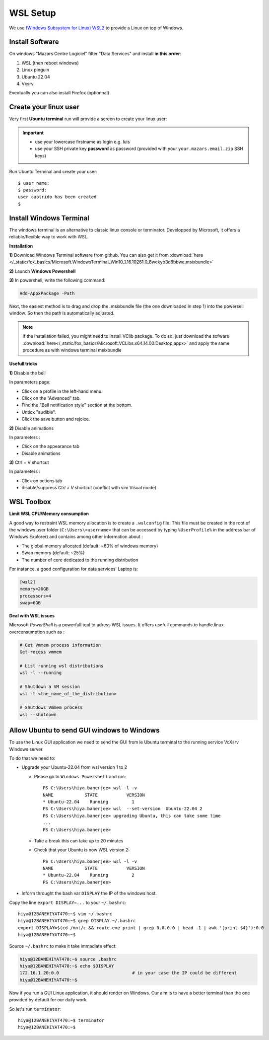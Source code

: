 WSL Setup
=========================

We use `(Windows Subsystem for Linux) WSL2
<https://learn.microsoft.com/en-us/windows/wsl/about>`__ to provide a Linux on top of
Windows.

Install Software
-----------------
On windows "Mazars Centre Logiciel" filter "Data Services" and install **in this order**:

1. WSL (then reboot windows)
2. Linux pinguin
3. Ubuntu 22.04
4. Vxsrv

.. tab:: WSL & Reboot

   Install WSL

   |sc_wsl|

.. tab:: Linux modules

   Linux pinguin

   |sc_linux|

.. tab:: VcXsrv

   Install VcXsrv

   X Window System or X11 provides the basic framework for a GUI environment: drawing
   and moving windows on the display device and interacting with a mouse and keyboard
   used in Unix-like operating systems e.g. GnuLinux: Ubuntu.

   VcXsrv is a Visual C++ 2012 compiled version of X11, so we can use it from Windows.

   |sc_vcxsrv|

.. tab:: Ubuntu 22.04

   Install Ubuntu 22.04

   |sc_ubuntu|

.. tab:: execute Ubuntu

  Open Ubuntu terminal

  |open_ubuntu|

  Select **Ouvrir**

.. |sc_wsl| image:: /docs/setup_your_pc/wsl_setup/sc_install_wsl.png
   :width: 430px
.. |sc_linux| image:: /docs/setup_your_pc/wsl_setup/sc_install_linux.png
   :width: 430px
.. |sc_vcxsrv| image:: /docs/setup_your_pc/wsl_setup/sc_install_vcxsrv.png
   :width: 430px
.. |sc_ubuntu| image:: /docs/setup_your_pc/wsl_setup/sc_install_ubuntu2204.png
   :width: 430px

Eventually you can also install Firefox (optionnal)

.. image:: /docs/setup_your_pc/wsl_setup/sc_install_firefox.png
   :width: 230px

Create your linux user
----------------------
Very first **Ubuntu terminal** run will provide a screen to create your linux user:

.. important::

   - use your lowercase firstname as login e.g. luis
   - use your SSH private key **password** as password (provided with your
     ``your.mazars.email.zip`` SSH keys)

Run Ubuntu Terminal and create your user::

   $ user name:
   $ password:
   user caotrido has been created
   $

.. |open_ubuntu| image:: /docs/setup_your_pc/wsl_setup/Ubuntu.png
   :width: 430px
.. |fixme_image| image:: /src/empty.png
   :width: 430px

Install Windows Terminal
------------------------

.. image:: /docs/setup_your_pc/wsl_setup/windows_terminal.png
   :width: 500px

The windows terminal is an alternative to classic  linux console or terminator.
Developped by Microsoft, it offers a reliable/flexible way to work with WSL.

**Installation**

**1)** Download Windows Terminal software from github. You can also get it from
:download:`here </_static/fox_basics/Microsoft.WindowsTerminal_Win10_1.16.10261.0_8wekyb3d8bbwe.msixbundle>`

**2)** Launch **Windows Powershell**

**3)** In powershell, write the following command:

.. code::

   Add-AppxPackage -Path

Next, the easiest method is to drag and drop the .msixbundle file (the one downloaded in step 1) into the powersell window. So
then the path is automatically adjusted.

.. note::

   If the installation failed, you might need to install VClib package. To do so, just
   download the sofware :download:`here</_static/fox_basics/Microsoft.VCLibs.x64.14.00.Desktop.appx>`
   and apply the same procedure as with windows terminal msixbundle

**Usefull tricks**

**1)** Disable the bell 

In parameters page:

- Click on a profile in the left-hand menu.
- Click on the "Advanced" tab.
- Find the "Bell notification style" section at the bottom.
- Untick "audible".
- Click the save button and rejoice.

**2)** Disable animations

In parameters :

- Click on the appearance tab
- Disable animations

**3)** Ctrl + V shortcut

In parameters :

- Click on actions tab
- disable/suppress *Ctrl + V* shortcut (conflict with vim Visual mode)

WSL Toolbox
-----------

**Limit WSL CPU/Memory consumption**

A good way to restraint WSL memory allocation is to create a ``.wslconfig`` file.
This file must be created in the root of the windows user folder (``C:\Users\<username>`` that can be accessed by typing ``%UserProfile%`` in the address bar of Windows Explorer)
and contains among other information about :

- The global memory allocated (default: ~80% of windows memory)

- Swap memory (default: ~25%)

- The number of core dedicated to the running distribution

For instance, a good configuration for data services' Laptop is:

.. code:: bash
      
   [wsl2]
   memory=20GB
   processors=4
   swap=6GB

**Deal with WSL issues**

Microsoft *PowerShell* is a powerfull tool to adress WSL issues. It offers usefull
commands to handle linux overconsumption such as :

.. code:: bash

   # Get Vmmem process information
   Get-rocess vmmem
   
   # List running wsl distributions
   wsl -l --running

   # Shutdown a VM session
   wsl -t <the_name_of_the_distribution>
   
   # Shutdows Vmmem process
   wsl --shutdown


Allow Ubuntu to send GUI windows to Windows
-------------------------------------------------
To use the Linux GUI application we need to send the GUI from le Ubuntu terminal to the
running service VcXsrv Windows server.

To do that we need to:

- Upgrade your Ubuntu-22.04 from wsl version 1 to 2

  - Please go to ``Windows Powershell`` and run::

      PS C:\Users\hiya.banerjee> wsl -l -v
      NAME            STATE           VERSION
      * Ubuntu-22.04    Running         1
      PS C:\Users\hiya.banerjee> wsl  --set-version  Ubuntu-22.04 2
      PS C:\Users\hiya.banerjee> upgrading Ubuntu, this can take some time
      ...
      PS C:\Users\hiya.banerjee>

  - Take a break this can take up to 20 minutes

  - Check that your Ubuntu is now WSL version 2::

      PS C:\Users\hiya.banerjee> wsl -l -v
      NAME            STATE           VERSION
      * Ubuntu-22.04    Running         2
      PS C:\Users\hiya.banerjee>

- Inform throught the bash var ``DISPLAY`` the IP of the windows host.

Copy the line ``export DISPLAY=...`` to your ``~/.bashrc``::

  hiya@12BANEHIYAT470:~$ vim ~/.bashrc
  hiya@12BANEHIYAT470:~$ grep DISPLAY ~/.bashrc
  export DISPLAY=$(cd /mnt/c && route.exe print | grep 0.0.0.0 | head -1 | awk '{print $4}'):0.0
  hiya@12BANEHIYAT470:~$

Source ``~/.bashrc`` to make it take immadiate effect:

.. code:: bash

  hiya@12BANEHIYAT470:~$ source .bashrc
  hiya@12BANEHIYAT470:~$ echo $DISPLAY
  172.16.1.20:0.0                            # in your case the IP could be different
  hiya@12BANEHIYAT470:~$

Now if you run a GUI Linux application, it should render on Windows. Our aim is to
have a better terminal than the one provided by default for our daily work.

So let's run ``terminator``::

  hiya@12BANEHIYAT470:~$ terminator
  hiya@12BANEHIYAT470:~$

.. Fixme add a terminator image here